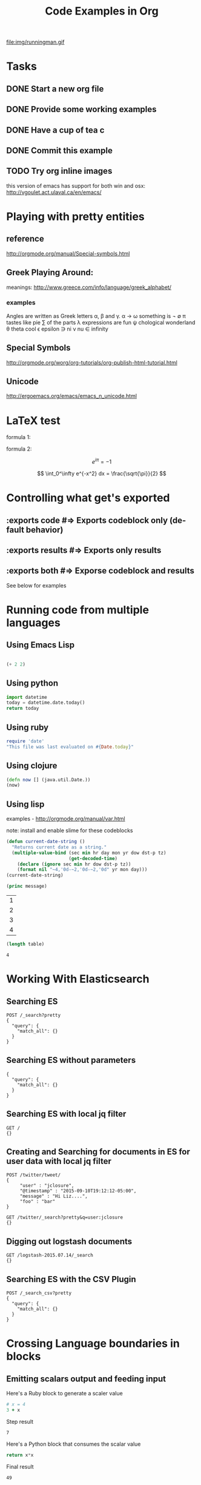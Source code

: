 #+TITLE: Code Examples in Org
#+AUTHOR: Joel Holder
#+EMAIL: jclosure@gmail.com
#+STARTUP: indent
#+OPTIONS: TeX:t LaTeX:t skip:nil d:nil todo:t pri:nil tags:not-in-toc
#+OPTIONS: H:3 num:nil toc:t \n:nil @:t ::t |:t ^:nil -:t f:t *:t <:t
#+OPTIONS: author:nil email:nil creator:nil timestamp:nil
#+OPTIONS: d:t
#+INFOJS_OPT: view:nil toc:nil ltoc:t mouse:underline buttons:0 path:http://orgmode.org/org-info.js
#+EXPORT_SELECT_TAGS: export
#+EXPORT_EXCLUDE_TAGS: noexport
#+LANGUAGE: en
#+TAGS: noexport(n) Emacs(E) Python(P) Ruby(R) Clojure(C) Elasticsearch(ES)
#+HTML_HEAD: <link rel="stylesheet" title="Standard" href="./css/worg.css" type="text/css" />
#+XSLT:


file:img/runningman.gif

* Tasks
:PROPERTIES:
:ID:       0da65840-8dee-4085-bc9d-985ebd7c3b87
:PUBDATE:  <2015-10-04 Sun 02:54>
:END:
** DONE Start a new org file
   CLOSED: [2015-07-11 Sat 22:52]
   :PROPERTIES:
   :ID:       0d0e8f5b-0263-436d-a369-8330cd307c40
   :END:
** DONE Provide some working examples
   CLOSED: [2015-07-15 Wed 11:34]
   :PROPERTIES:
   :ID:       2f2b0607-fc1f-46f7-92dc-88413a1c291b
   :END:
** DONE Have a cup of tea c
   CLOSED: [2015-07-15 Wed 11:34]
   :PROPERTIES:
   :ID:       5e0647cc-3c50-4cdb-8efa-59261575a116
   :END:
** DONE Commit this example
CLOSED: [2015-10-02 Fri 02:38]
:PROPERTIES:
:ID:       fe706c6e-ec1f-4120-b2d3-f7a4ac6770cf
:END:

** TODO Try org inline images
:PROPERTIES:
:ID:       7063080b-2b9d-48e8-bde7-cb0b8fc48f0c
:END:
this version of emacs has support for both win and osx:
http://vgoulet.act.ulaval.ca/en/emacs/
* Playing with pretty entities
:PROPERTIES:
:ID:       692d0394-c101-4a8a-b55c-a81f16cd0a3c
:PUBDATE:  <2015-10-04 Sun 02:54>
:END:
** reference
:PROPERTIES:
:ID:       feaf00dd-26e7-4e56-9003-56b856a6be2e
:END:
http://orgmode.org/manual/Special-symbols.html
** Greek Playing Around:
:PROPERTIES:
:ID:       c7dd7ec5-5d6b-47b4-ab4f-f7bf2f41bd8d
:END:
meanings: http://www.greece.com/info/language/greek_alphabet/
*** examples
:PROPERTIES:
:ID:       7ff6f685-42d5-4a4c-aaf4-6d656dbc66e1
:END:

:Greek:
Angles are written as Greek letters \alpha, \beta and \gamma.
\alpha \to \omega
something is \not \empty
\pi tastes like pie
\sum of the parts
\lambda expressions are fun
\psi chological wonderland
\theta theta cool
\epsilon epsilon
\ni ni
\nu nu
\in infinity
:END:

** Special Symbols
:PROPERTIES:
:ID:       b4fcbf25-6aa4-4d90-8c0d-e8514049e8d2
:END:

http://orgmode.org/worg/org-tutorials/org-publish-html-tutorial.html

** Unicode
:PROPERTIES:
:ID:       f2b29801-4a43-4d8f-bc66-584164b4eb1d
:END:

http://ergoemacs.org/emacs/emacs_n_unicode.html

* LaTeX test
:PROPERTIES:
:ID:       f72a3c31-6db3-4cd7-9a0d-b35e0d0bbf62
:PUBDATE:  <2015-10-06 Tue 10:51>
:END:


formula 1:

\begin{equation}
x=\sqrt{b}
\end{equation}



formula 2:

\[
e^{i\pi} = -1
\]

\[
\int_0^\infty e^{-x^2} dx = \frac{\sqrt{\pi}}{2}
\]

* Controlling what get's exported
:PROPERTIES:
:ID:       e8d1ac45-e75a-4cca-8326-de37085301c6
:PUBDATE:  <2015-10-07 Wed 14:53>
:END:

** :exports code #=> Exports codeblock only (default behavior)
:PROPERTIES:
:ID:       f307c0d8-f6c7-4c5c-b365-6c9539f376c5
:END:
** :exports results #=> Exports only results
:PROPERTIES:
:ID:       a21672e7-2dc0-419d-8ced-b4587501569f
:END:
** :exports both #=> Exporse codeblock and results
:PROPERTIES:
:ID:       afc89a8e-9523-4b89-82cb-9a44ec679b6e
:END:

See below for examples

* Running code from multiple languages
:PROPERTIES:
:ID:       ac7cb5aa-d4c7-4bc5-8bb6-b0f0b924392f
:PUBDATE:  <2015-10-04 Sun 02:54>
:END:
** Using Emacs Lisp
:PROPERTIES:
:ID:       25705cdf-182d-4f46-8ffe-3639a2b4e63d
:END:
#+begin_src emacs-lisp

  (+ 2 2)

#+end_src

** Using python
:PROPERTIES:
:ID:       445154ff-0d9e-453c-bf0a-f18261d24f47
:END:
#+begin_src python
import datetime
today = datetime.date.today()
return today
#+end_src

** Using ruby
:PROPERTIES:
:ID:       5128d221-ff05-4933-8ca6-65de91effaa4
:END:
#+begin_src ruby
  require 'date'
  "This file was last evaluated on #{Date.today}"
#+end_src

** Using clojure
:PROPERTIES:
:ID:       ac30ddff-025d-4aa4-b769-95f277092c3b
:END:
#+begin_src clojure
  (defn now [] (java.util.Date.))
  (now)
#+end_src

** Using lisp
:PROPERTIES:
:ID:       d29300ab-088a-4ca5-93e2-7a976ff7b2c6
:END:
examples - http://orgmode.org/manual/var.html

note: install and enable slime for these codeblocks

#+begin_src lisp
  (defun current-date-string ()
    "Returns current date as a string."
    (multiple-value-bind (sec min hr day mon yr dow dst-p tz)
                         (get-decoded-time)
      (declare (ignore sec min hr dow dst-p tz))
      (format nil "~4,'0d-~2,'0d-~2,'0d" yr mon day)))
  (current-date-string)
#+end_src

#+name: hello-world
#+header: :var message="Hello World!"

#+begin_src lisp
  (princ message)
#+end_src

#+NAME: example-table
| 1 |
| 2 |
| 3 |
| 4 |
#+NAME: table-length

#+BEGIN_SRC emacs-lisp :var table=example-table
  (length table)
#+END_SRC

#+RESULTS: table-length
: 4

* Working With Elasticsearch
:PROPERTIES:
:ID:       f9a252bd-8909-42a5-8bf5-97c67a6be20e
:PUBDATE:  <2015-10-04 Sun 02:54>
:END:
** Searching ES
:PROPERTIES:
:ID:       2f868cbc-cf3d-48de-9f71-241ba893fc8f
:END:
#+BEGIN_SRC es
POST /_search?pretty
{
  "query": {
    "match_all": {}
  }
}
#+END_SRC

#+RESULTS:
#+begin_example
{
  "took" : 1,
  "timed_out" : false,
  "_shards" : {
    "total" : 0,
    "successful" : 0,
    "failed" : 0
  },
  "hits" : {
    "total" : 0,
    "max_score" : 0.0,
    "hits" : [ ]
  }
}
#+end_example

** Searching ES without parameters
:PROPERTIES:
:ID:       ad2771ab-7bca-4f72-b7cd-8256b448f444
:END:
#+BEGIN_SRC es :method POST :url localhost:9200/_search?pretty
{
  "query": {
    "match_all": {}
  }
}
#+END_SRC

** Searching ES with local jq filter
:PROPERTIES:
:ID:       b6f422a5-1d16-4c83-89df-6cdae7b892e8
:END:
#+BEGIN_SRC es :jq .name, .version.number
GET /
{}
#+END_SRC

** Creating and Searching for documents in ES for user data with local jq filter
SCHEDULED: <2015-10-08 Thu>
:PROPERTIES:
:ID:       e364744f-5e38-4a6f-88f7-a1fe1bc7a469
:END:



#+begin_src es
POST /twitter/tweet/
{
     "user" : "jclosure",
     "@timestamp" : "2015-09-10T19:12:12-05:00",
     "message" : "Hi Liz....",
     "foo" : "bar"
}
#+end_src

#+RESULTS:
: {"_index":"twitter","_type":"tweet","_id":"AVA94UdKYRNKvUGoYQ0G","_version":1,"created":true}



#+begin_src es
GET /twitter/_search?pretty&q=user:jclosure
{}
#+end_src




** Digging out logstash documents
:PROPERTIES:
:ID:       c5eb88c0-c027-443b-b8bc-ba39e7877f4f
:END:

#+begin_src es :jq .hits.hits[0]
GET /logstash-2015.07.14/_search
{}
#+end_src

** Searching ES with the CSV Plugin
:PROPERTIES:
:ID:       2c825527-f598-4911-bf77-a36a92b8d14c
:END:
#+BEGIN_SRC es
POST /_search_csv?pretty
{
  "query": {
    "match_all": {}
  }
}
#+END_SRC






   \begin{equation}
     x=\sqrt{b}
   \end{equation}

* Crossing Language boundaries in blocks
:PROPERTIES:
:ID:       4a239992-09d4-4d23-9494-85ae4f3a3591
:PUBDATE:  <2015-10-07 Wed 15:22>
:END:

** Emitting scalars output and feeding input
:PROPERTIES:
:ID:       5519963d-2b44-481e-aef9-01cba0541a2e
:END:

Here's a Ruby block to generate a scaler value
#+name: get_value
#+header: :var x=4 :exports both
#+begin_src ruby
  # x = 4
  3 + x
#+end_src

Step result
#+RESULTS: get_value
: 7



Here's a Python block that consumes the scalar value
#+name: square
#+header: :var x=call: get_value :exports both
#+begin_src python :exports code
  return x*x
#+end_src

Final result
#+RESULTS: square
: 49


** Emitting lists output and feeding input
:PROPERTIES:
:ID:       5519963d-2b44-481e-aef9-01cba0541a2e
:END:

Here's a Ruby block to generate a list
#+name: get_list
#+header: :exports both
#+begin_src ruby
  [1 , 2, 3]
#+end_src



Here's a Python block that consumes the list
#+name: print_list
#+header: :var x=call: get_list :exports both
#+begin_src python :exports code
  return x
#+end_src

Note that the list is output as an org table
#+RESULTS: print_list



